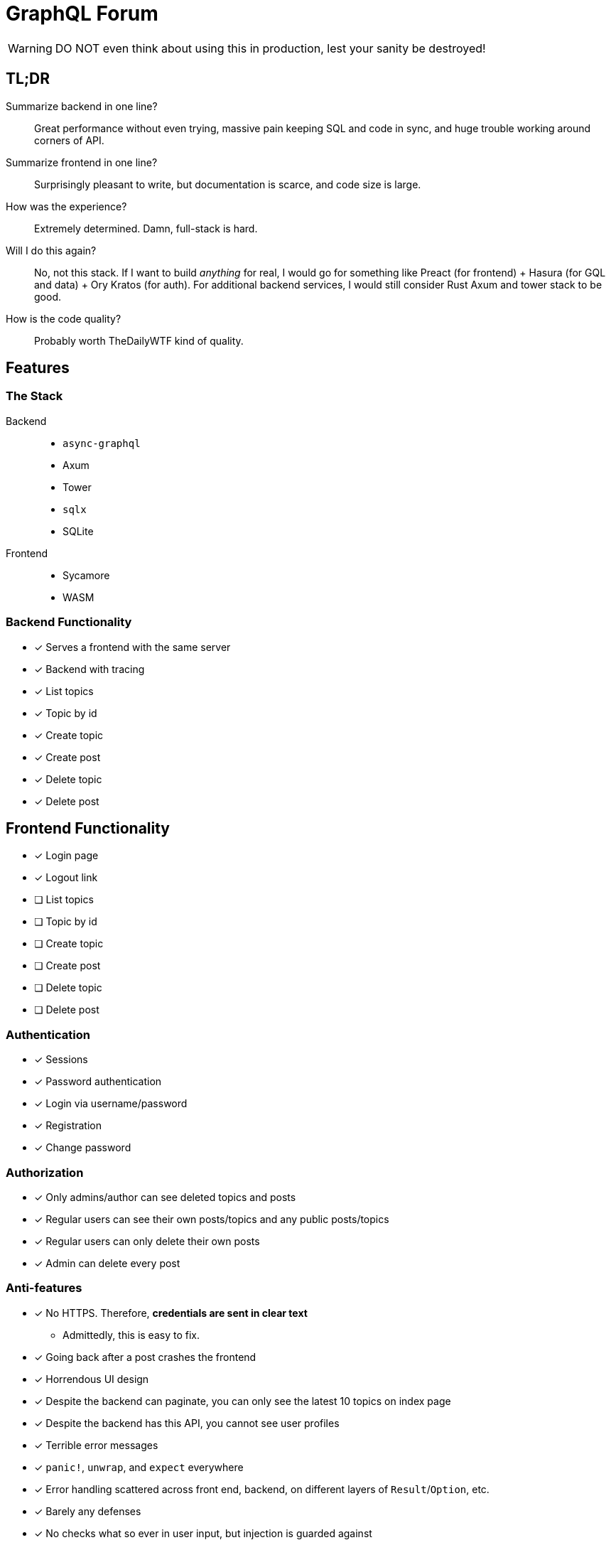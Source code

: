 = GraphQL Forum

WARNING: DO NOT even think about using this in production, lest your sanity be destroyed!

== TL;DR

Summarize backend in one line?::
Great performance without even trying, massive pain keeping SQL and code in sync, and huge trouble working around corners of API.

Summarize frontend in one line?::
Surprisingly pleasant to write, but documentation is scarce, and code size is large.

How was the experience?::
Extremely determined. Damn, full-stack is hard.

Will I do this again?::
No, not this stack. If I want to build _anything_ for real, I would go for something like Preact (for frontend) + Hasura (for GQL and data) + Ory Kratos (for auth). For additional backend services, I would still consider Rust Axum and tower stack to be good.

How is the code quality?::
Probably worth TheDailyWTF kind of quality.

== Features

=== The Stack

Backend::
* `async-graphql`
* Axum
* Tower
* `sqlx`
* SQLite

Frontend::
* Sycamore
* WASM

=== Backend Functionality

* [x] Serves a frontend with the same server
* [x] Backend with tracing
* [x] List topics
* [x] Topic by id
* [x] Create topic
* [x] Create post
* [x] Delete topic
* [x] Delete post

== Frontend Functionality

* [x] Login page
* [x] Logout link
* [ ] List topics
* [ ] Topic by id
* [ ] Create topic
* [ ] Create post
* [ ] Delete topic
* [ ] Delete post

=== Authentication

* [x] Sessions
* [x] Password authentication
* [x] Login via username/password
* [x] Registration
* [x] Change password

=== Authorization

* [x] Only admins/author can see deleted topics and posts
* [x] Regular users can see their own posts/topics and any public posts/topics
* [x] Regular users can only delete their own posts
* [x] Admin can delete every post

=== Anti-features

* [x] No HTTPS. Therefore, **credentials are sent in clear text**
** Admittedly, this is easy to fix.
* [x] Going back after a post crashes the frontend
* [x] Horrendous UI design
* [x] Despite the backend can paginate, you can only see the latest 10 topics on index page
* [x] Despite the backend has this API, you cannot see user profiles
* [x] Terrible error messages
* [x] `panic!`, `unwrap`, and `expect` everywhere
* [x] Error handling scattered across front end, backend, on different layers of `Result`/`Option`, etc.
* [x] Barely any defenses
* [x] No checks what so ever in user input, but injection is guarded against
* [x] Spaghetti code scattered around like crazy
* [x] No documentation
* [x] A test page that does no good except to verify my graphql implementation
* [x] Stale sessions are not cleaned up regularly

== Design Choices

=== N+1

N+1 is not purposefully avoided.
Joins are used to ensure correctness and access control, but not for performance (yet).
See: https://www.sqlite.org/np1queryprob.html.

=== Access Control

Metadata consistency and access control are ensured on SQL queries instead of at application level.
Access control comes in form of 4 views: `topic_permissions`, `topic_public`, `post_permissions`, and `post_public`.

=== Invariants

* Posts are never deleted from database.
* Post number is never changed.
* Post metadata is always accessible, but contents can only be viewed as permitted.

These invariants are enforced by the SQL query used to access posts.

== Experience Report

WARNING: DO NOT IMPLEMENT PASSWORD AUTHENTICATION AND SESSIONS YOURSELF!

=== The Good

* Great performance without even trying
** While I don't have much web experience, the backend feels exceptionally fast
** With `--release`, that is
* Axum comes with a great collection of middleware
* `async-graphql` object definition is relatively easy to use... once I got the basics
* The compiler is very good at catching mistakes, if I am actually using types properly
* Trunk sets up WASM output nicely

=== The Bad

General::
* I have to keep the frontend/backend router in sync, manually.
** For every route the SPA uses, I need the backend to serve the `index.html`
* Cargo workspace does not work well with mixed targets

Backend::
* Really, we are manually doing monadic stack here by using `Context<'_'>`...
* `async-graphql` doesn't work very well with Axum middleware
** Cannot use `CookieJar` because we cannot return extra arguments
*** Ended up rolling my own implementation to sign cookies
** Repetition in binding middleware (in Axum and `async-graphql`)
* `sqlx` generics are extremely hard to check, but I managed to use some anyways
* `sqlx` macros do not work well with SQLite, because it type checks SQLite bytecode at compile time. This has some bugs, and is an extremely slow process

Frontend::
* There aren't any Rust GraphQL clients that work under WASM, so I rolled an extremely simple one in a single file.
* Trunk's proxy doesn't work. It just keeps redirecting until the browser refuses to continue
* Took me an enormous amount of time to figure out how to do async in WASM
* Sycamore doesn't have very good docs. e.g. how do I bind the username/password variables?
* Sycamore macros don't work well with formatting
* Sycamore's routing seems a bit limited
* Cannot figure out how to set status code for Sycamore
* Fight the borrow checker!
* [ ] Wasm is quite large, compared to JS libraries. I have practically all optimization turned to max in this project.